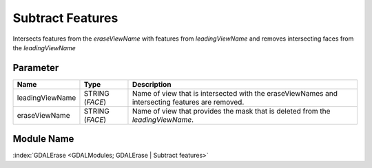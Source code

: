 =================
Subtract Features
=================

Intersects features from the *eraseViewName* with features from *leadingViewName* and removes intersecting faces from the *leadingViewName*

Parameter
---------

+-------------------+------------------------+------------------------------------------------------------------------------------------------+
|        Name       |          Type          |       Description                                                                              |
+===================+========================+================================================================================================+
|leadingViewName    | STRING (*FACE*)        | Name of view that is intersected with the eraseViewNames and intersecting features are removed.|
+-------------------+------------------------+------------------------------------------------------------------------------------------------+
|eraseViewName      | STRING (*FACE*)        | Name of view that provides the mask that is deleted from the *leadingViewName*.                |
+-------------------+------------------------+------------------------------------------------------------------------------------------------+


Module Name
-----------

:index:`GDALErase <GDALModules; GDALErase | Subtract features>`



